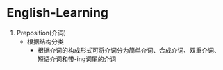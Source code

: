 * English-Learning

1. Preposition(介词)
  - 根据结构分类
    + 根据介词的构成形式可将介词分为简单介词、合成介词、双重介词、短语介词和带-ing词尾的介词

